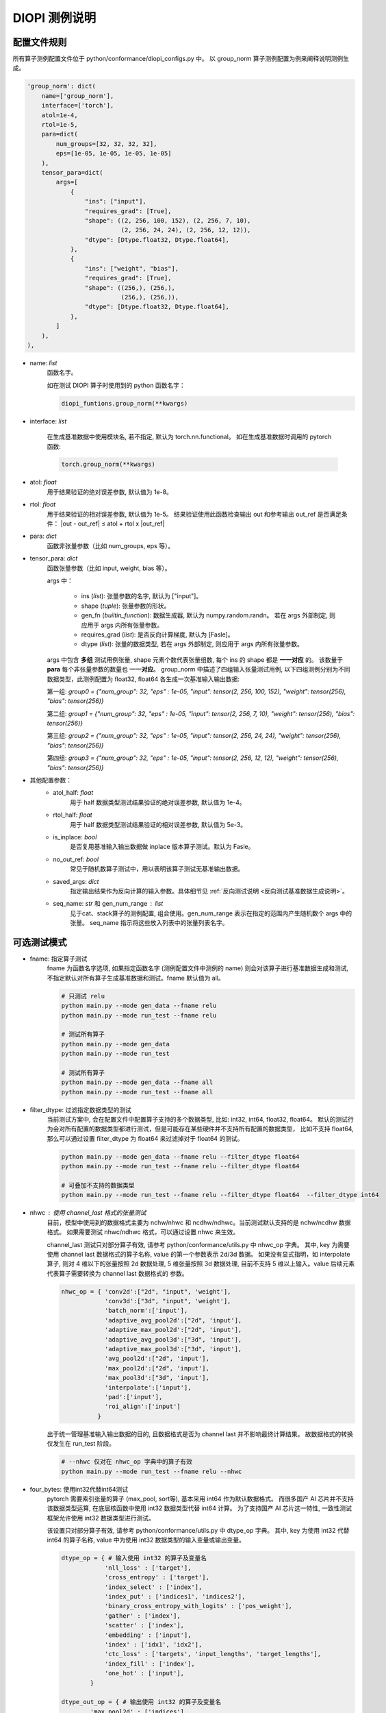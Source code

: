 DIOPI 测例说明
===================

配置文件规则
------------------------

所有算子测例配置文件位于 python/conformance/diopi_configs.py 中。
以 group_norm 算子测例配置为例来阐释说明测例生成。

.. code-block:: python

    'group_norm': dict(
        name=['group_norm'],
        interface=['torch'],
        atol=1e-4,
        rtol=1e-5,
        para=dict(
            num_groups=[32, 32, 32, 32],
            eps=[1e-05, 1e-05, 1e-05, 1e-05]
        ),
        tensor_para=dict(
            args=[
                {
                    "ins": ["input"],
                    "requires_grad": [True],
                    "shape": ((2, 256, 100, 152), (2, 256, 7, 10),
                              (2, 256, 24, 24), (2, 256, 12, 12)),
                    "dtype": [Dtype.float32, Dtype.float64],
                },
                {
                    "ins": ["weight", "bias"],
                    "requires_grad": [True],
                    "shape": ((256,), (256,),
                              (256,), (256,)),
                    "dtype": [Dtype.float32, Dtype.float64],
                },
            ]
        ),
    ),

* name: *list*
    函数名字。

    如在测试 DIOPI 算子时使用到的 python 函数名字：
    
    .. code-block:: python

        diopi_funtions.group_norm(**kwargs) 

* interface: *list*

    在生成基准数据中使用模块名, 若不指定, 默认为 torch.nn.functional。
    如在生成基准数据时调用的 pytorch 函数:

    .. code-block:: python
    
        torch.group_norm(**kwargs)

* atol: *float*
    用于结果验证的绝对误差参数, 默认值为 1e-8。

* rtol: *float*
    用于结果验证的相对误差参数, 默认值为 1e-5。
    结果验证使用此函数检查输出 out  和参考输出 out_ref 是否满足条件：
    \|out - out_ref\| ≤ atol + rtol x \|out_ref\|

* para: *dict*
    函数非张量参数（比如 num_groups, eps 等）。

* tensor_para: *dict*
    函数张量参数（比如 input, weight, bias 等）。

    args 中：

        - ins (*list*): 张量参数的名字, 默认为 ["input"]。
        - shape (*tuple*): 张量参数的形状。
        - gen_fn (*builtin_function*): 数据生成器, 默认为 numpy.random.randn。
          若在 args 外部制定, 则应用于 args 内所有张量参数。
        - requires_grad (*list*): 是否反向计算梯度, 默认为 [Fasle]。
        - dtype (*list*): 张量的数据类型, 若在 args 外部制定, 则应用于 args 内所有张量参数。

    args 中包含 **多组** 测试用例张量, shape 元素个数代表张量组数, 每个 ins 的 shape 都是 **一一对应** 的。
    该数量于 **para** 每个非张量参数的数量也 **一一对应**。
    group_norm 中描述了四组输入张量测试用例, 以下四组测例分别为不同数据类型，此测例配置为 float32, float64
    各生成一次基准输入输出数据:

    第一组: `group0 = {"num_group": 32, "eps" : 1e-05, "input": tensor(2, 256, 100, 152), "weight": tensor(256), "bias": tensor(256)}`
    
    第二组: `group1 = {"num_group": 32, "eps" : 1e-05, "input": tensor(2, 256, 7, 10), "weight": tensor(256), "bias": tensor(256)}`
    
    第三组: `group2 = {"num_group": 32, "eps" : 1e-05, "input": tensor(2, 256, 24, 24), "weight": tensor(256), "bias": tensor(256)}`

    第四组: `group3 = {"num_group": 32, "eps" : 1e-05, "input": tensor(2, 256, 12, 12), "weight": tensor(256), "bias": tensor(256)}`

* 其他配置参数：
    * atol_half: *float*
        用于 half 数据类型测试结果验证的绝对误差参数, 默认值为 1e-4。
    * rtol_half: *float*
        用于 half 数据类型测试结果验证的相对误差参数, 默认值为 5e-3。
    * is_inplace: *bool*
        是否复用基准输入输出数据做 inplace 版本算子测试。默认为 Fasle。
    * no_out_ref: *bool*
        常见于随机数算子测试中，用以表明该算子测试无基准输出数据。
    * saved_args: *dict*
        指定输出结果作为反向计算的输入参数。具体细节见 :ref:`反向测试说明 <反向测试基准数据生成说明>`。
    * seq_name: *str* 和 gen_num_range : *list*
        见于cat、stack算子的测例配置, 组合使用。gen_num_range 表示在指定的范围内产生随机数个 args 中的张量。
        seq_name 指示将这些放入列表中的张量列表名字。


可选测试模式
------------------------
* fname: 指定算子测试
    fname 为函数名字选项, 如果指定函数名字 (测例配置文件中测例的 name) 则会对该算子进行基准数据生成和测试,
    不指定默认对所有算子生成基准数据和测试。fname 默认值为 all。

    .. code-block:: shell

        # 只测试 relu
        python main.py --mode gen_data --fname relu
        python main.py --mode run_test --fname relu

        # 测试所有算子
        python main.py --mode gen_data
        python main.py --mode run_test

        # 测试所有算子
        python main.py --mode gen_data --fname all
        python main.py --mode run_test --fname all


* filter_dtype: 过滤指定数据类型的测试
    当前测试方案中, 会在配置文件中配置算子支持的多个数据类型, 比如: int32, int64, float32, float64。
    默认的测试行为会对所有配置的数据类型都进行测试，但是可能存在某些硬件并不支持所有配置的数据类型，
    比如不支持 float64, 那么可以通过设置 filter_dtype 为 float64 来过滤掉对于 float64 的测试。

    .. code-block:: shell

        python main.py --mode gen_data --fname relu --filter_dtype float64
        python main.py --mode run_test --fname relu --filter_dtype float64

        # 可叠加不支持的数据类型
        python main.py --mode run_test --fname relu --filter_dtype float64  --filter_dtype int64

* nhwc : 使用 channel_last 格式的张量测试
    目前，模型中使用到的数据格式主要为 nchw/nhwc 和 ncdhw/ndhwc。当前测试默认支持的是 nchw/ncdhw 数据格式。
    如果需要测试 nhwc/ndhwc 格式，可以通过设置 nhwc 来生效。

    channel_last 测试只对部分算子有效, 请参考 python/conformance/utils.py 中 nhwc_op 字典。
    其中, key 为需要使用 channel last 数据格式的算子名称, value 的第一个参数表示 2d/3d 数据。
    如果没有显式指明，如 interpolate 算子, 则对 4 维以下的张量按照 2d 数据处理, 5 维张量按照
    3d 数据处理, 目前不支持 5 维以上输入。value 后续元素代表算子需要转换为 channel last 数据格式的
    参数。

    .. code-block:: python

        nhwc_op = { 'conv2d':["2d", "input", 'weight'],
                    'conv3d':["3d", "input", 'weight'],
                    'batch_norm':['input'],
                    'adaptive_avg_pool2d':["2d", 'input'],
                    'adaptive_max_pool2d':["2d", 'input'],
                    'adaptive_avg_pool3d':["3d", 'input'],
                    'adaptive_max_pool3d':["3d", 'input'],
                    'avg_pool2d':["2d", 'input'],
                    'max_pool2d':["2d", 'input'], 
                    'max_pool3d':["3d", 'input'], 
                    'interpolate':['input'],
                    'pad':['input'],
                    'roi_align':['input']
                  }

    出于统一管理基准输入输出数据的目的, 且数据格式是否为 channel last 并不影响最终计算结果。
    故数据格式的转换仅发生在 run_test 阶段。
    
    .. code-block:: shell

        # --nhwc 仅对在 nhwc_op 字典中的算子有效
        python main.py --mode run_test --fname relu --nhwc
    


* four_bytes: 使用int32代替int64测试
    pytorch 需要索引张量的算子 (max_pool, sort等), 基本采用 int64 作为默认数据格式。
    而很多国产 AI 芯片并不支持该数据类型运算, 在底层核函数中使用 int32 数据类型代替 int64 计算。
    为了支持国产 AI 芯片这一特性, 一致性测试框架允许使用 int32 数据类型进行测试。

    该设置只对部分算子有效, 请参考 python/conformance/utils.py 中 dtype_op 字典。
    其中, key 为使用 int32 代替 int64 的算子名称, value 中为使用 int32 
    数据类型的输入变量或输出变量。

    .. code-block:: python

        dtype_op = { # 输入使用 int32 的算子及变量名
                    'nll_loss' : ['target'],
                    'cross_entropy' : ['target'],
                    'index_select' : ['index'],
                    'index_put' : ['indices1', 'indices2'],
                    'binary_cross_entropy_with_logits' : ['pos_weight'],
                    'gather' : ['index'],
                    'scatter' : ['index'],
                    'embedding' : ['input'],
                    'index' : ['idx1', 'idx2'],
                    'ctc_loss' : ['targets', 'input_lengths', 'target_lengths'],
                    'index_fill' : ['index'],
                    'one_hot' : ['input'],
                }
    
        dtype_out_op = { # 输出使用 int32 的算子及变量名
                'max_pool2d' : ['indices'], 
                'max_pool3d' : ['indices'],
                'adaptive_max_pool2d' : ['indices'],
                'adaptive_max_pool3d' : ['indices'],
                'max' : ['indices'],
                'min' : ['indices'],
                'sort' : ['indices'],
                'topk' : ['indices'],
                'unique' : ['indices'],
                'one_hot' : ['out'],
                'arange' : ['out'],
                'randperm' : ['out'],
                'argmax' : ['out']
            }

    出于统一管理基准输入输出数据的目的, 且均是整型数据类型, 对于精度不会产生明显影响。
    故数据类型的转换仅发生在 run_test 阶段。

    .. code-block:: shell

        # --four_bytes 仅对在 dtype_op/dtype_out_op 字典中的算子有效
        python main.py --mode run_test --fname relu --four_bytes

* model_name: 指定模型相关算子测试
    为了简化模型相关的算子测试，可以通过设置 model_name 来测试指定模型的所有算子。
    该设置会屏蔽对于 fname 的制定。

    .. code-block:: shell

        python main.py --mode gen_data --model_name ResNet50
        python main.py --mode run_test --model_name ResNet50

反向测试规则
------------------------

1. 反向测试算子范围
~~~~~~~~~~~~~~~~~~~~~~~~

      并非所有算子都要进行反向测试, 这是因为部分 DIOPI 算子并没有对应的反向算子声明。譬如 DiopiAdd, 
      因为 add 算子的反向也通过 add 实现, 故没有必要声明一个类似于 DiopiAddBackward 算子。
      常见训练框架实现自动微分时, 也一般是复用 add 算子计算反向。另外, 即使训练框架真的定义了一个叫 add_backward
      的函数, 在框架适配 DIOPI 算子时，我们也只需要将 DiopiAdd 包装进 add_backward 即可。

      具体哪些算子需要测试反向, 可以通过 diopirt/include/diopi/functions.h 中函数声明查询, 若存在 DIOPI 反向算子声明,
      则该算子一定会有相应的反向测试。
      另外, 也可以查询 python/conformance/diopi_configs.py 文件, 若对 tensor_para 中 args 之一的张量将其 requires_grad
      属性设置为 True, 则该算子会同时测试其相应的反向算子。以 log_softmax 的测例配置为例： 

      .. code-block:: python

        'log_softmax': dict(
            name=["log_softmax"],
            saved_args=dict(output=0), # 指定反向算子需要的第 x 个前向输出结果
            para=dict(
                dim=[-1, 1, 0],
            ),
            tensor_para=dict(
                args=[
                    {
                        "ins": ['input'],
                        "requires_grad": [True], # requires_grad 为 True 则需要反向测试
                        "shape": ((78, 24), (2, 92, 29), (2, 150, 512, 512)),
                        "dtype": [Dtype.float32, Dtype.float64],
                        "gen_fn": Genfunc.randn,
                    },
                ],
            ),
        ),

.. _反向测试基准数据生成说明:

2. 反向测试基准数据
~~~~~~~~~~~~~~~~~~~~~~~~

    * **反向测试的基准输出数据** 使用 pytorch 的 torch.autograd 接口自动在每个前向算子完成时进行反向计算,
      并将计算结果保存下来作为基准输出数据。另外, 初始回传梯度通过 ones_like 生成, 初始梯度与输出大小相同但值均为 1。
      如果前向算子有多个输出, 可以通过 diopi_configs.py 配置文件中的 requires_backward 的值, 如指定
      requires_backward=[0], 则只对第 1 个输出结果张量创建梯度并回传。目前暂无算子测例使用 requires_backward 属性。

    .. code-block:: python

        class GenOutputData(object):
            r'''
            Generate output data for all functions by using torch and input data
            '''
            @staticmethod
            def run(func_name, model_name, filter_dtype_str_list):
                ...
                for saved_pth in saved_pth_list: # 循环每个算子测例
                    ...
                    if function_paras["requires_grad"]: # 判断是否需要反向测试
                        ...
                        # 若未指定 requires_backward 则对所有前向输出结果张量创建梯度
                        # 否则, 仅对指定前向输出结果张量创建梯度
                        requires_backward = data["cfg"]["requires_backward"]
                        outputs_for_backward = outputs if len(requires_backward) == 0 \
                        else [outputs[i] for i in requires_backward]

                        inputs_name_for_grad, inputs_for_grad = get_name_and_data_for_grad(function_paras)
                        saved_grads = None
                        if len(inputs_for_grad) != 0:
                            # 通过 ones_like 函数创建初始梯度
                            grad_outputs = [torch.ones_like(i) for i in outputs_for_backward]
                            # 通过 torch.autograd.grad 自动微分进行反向计算, 得到反向基准输出数据
                            grads = torch.autograd.grad(
                                outputs_for_backward, inputs_for_grad, grad_outputs, allow_unused=True)
                            saved_grads = {k: v for k, v in zip(inputs_name_for_grad, grads)}

    * **反向测试的基准输入数据** 主要是复用前向的输入参数和以及指定的输出结果。以上述 log_softmax 为例, 在调用 python 层反向算子时, 会将所有的前向参数
      dim, input 传入 python 层反向算子。 另外如果指定了 saved_args, 还需要传递 saved_args 指定的前向输出结果。如 log_softmax 测例指定了
      saved_args=dict(output=0), 且 log_softmax 只返回一个输出, 故这里会将第一个输出也是唯一的输出传递给反向算子。

      另外有些前向参数可能不被反向计算所需要, 这里是通过 \*\*kwargs 不指定关键字参数个数来处理。这是因为一致性测试框架主要以键值对的方式传参到 
      python/conformance/diopi_functions.py 中的 python 函数接口进行测试。我们在定义反向函数接口时,
      会添加一个 \*\*kwargs 参数来接受不被使用的关键字参数。

      .. code-block:: python

        def log_softmax(input, dim, dtype=None):
            ...

        # 所有 python 层反向算子接口均以前向函数名加上 _backward 命名
        # 所有 python 层反向算子接口均有 **kwargs 参数以接受不定长且不被使用的前向算子参数
        def log_softmax_backward(input, grad_outputs, output, dim, **kwargs):
            ...

3. 反向测试运行机制
~~~~~~~~~~~~~~~~~~~~~~~~

    - 在 diopi_configs.py 配置文件中为有反向声明的 DIOPI 算子通过指定输入张量的 requires_grad
      属性为 True 来表示需要进行反向测试

    - 反向测试打包所有前向参数以及 saved_args 中指定的某个前向输出结果到 python 反向函数接口。
      在 diopi_functions.py 封装的函数中, 反向函数以前向函数名加上 _backward 命名,
      另外添加 \*\*kwargs 来接受不定长的关键字参数。传参逻辑如下：

    .. code-block:: python

        class ConformanceTest(object):
            r'''
            Run all functions by using input, then compare_with_gen_output with saved output
            '''
            @staticmethod
            def run(func_name, model_name, filter_dtype_str_list):
                ...
                for saved_pth in saved_pth_list: # 循环每个算子测例
                    ...
                    # 判断是否需要反向测试
                    if function_paras["requires_grad"] and "inplace=True" not in func_call:
                        ...
                        # requires_backward 作用同上，用以创建指定输出张量的梯度
                        requires_backward = data["cfg"]["requires_backward"]
                        outputs_for_backward = output if len(requires_backward) == 0 \
                            else [output[i] for i in requires_backward]

                        backward_para = {}
                        grad_outputs = [F.ones_like(i) for i in outputs_for_backward]
                        backward_para["grad_outputs"] = grad_outputs
                        # 将 saved_args 中指定的前向输出存在 backward_para 字典中
                        for k, v in data["cfg"]['saved_args'].items():
                            backward_para[k] = output[v]

                        try:
                            # 将所有前向算子的关键字参数以及 backward_para 打包传递给反向算子
                            grad_input = eval(f"F.{cfg_func_name}_backward(**kwargs, **backward_para)")
                        ...
        
    - 在一致性测试框架中计算反向结果, 并同基准输出数据对比。